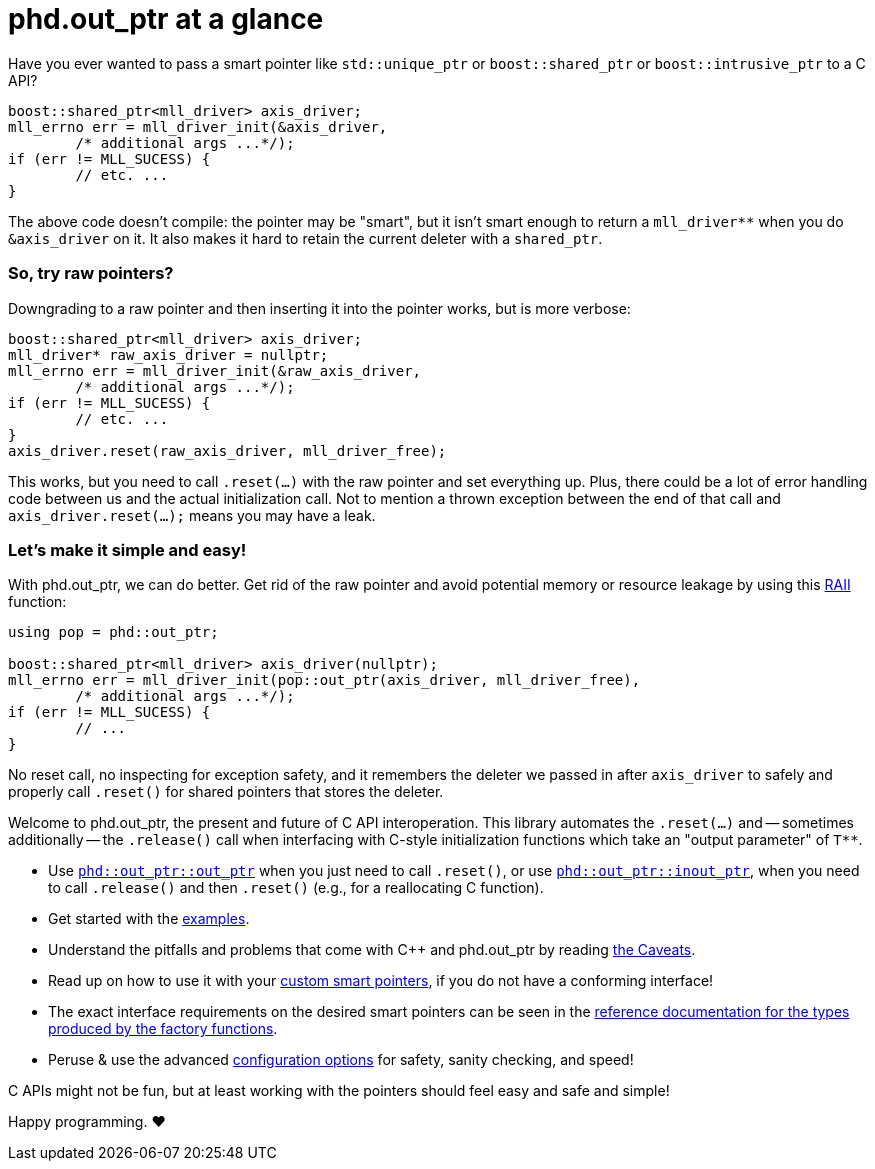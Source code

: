 ////
//  Copyright ⓒ 2018-2019 ThePhD.
//
//  Distributed under the Boost Software License, Version 1.0. (See
//  accompanying file LICENSE or copy at
//  http://www.boost.org/LICENSE_1_0.txt)
//
//  See https://github.com/ThePhD/out_ptr/blob/master/docs/out_ptr.adoc for documentation.
////

# phd.out_ptr at a glance

Have you ever wanted to pass a smart pointer like `std::unique_ptr` or `boost::shared_ptr` or `boost::intrusive_ptr` to a C API?

[source,cpp]
----
boost::shared_ptr<mll_driver> axis_driver;
mll_errno err = mll_driver_init(&axis_driver, 
	/* additional args ...*/);
if (err != MLL_SUCESS) {
	// etc. ...
}
----

The above code doesn't compile: the pointer may be "smart", but it isn't smart enough to return a `mll_driver**` when you do `&axis_driver` on it. It also makes it hard to retain the current deleter with a `shared_ptr`.

### So, try raw pointers?

Downgrading to a raw pointer and then inserting it into the pointer works, but is more verbose:

[source,cpp]
----
boost::shared_ptr<mll_driver> axis_driver;
mll_driver* raw_axis_driver = nullptr;
mll_errno err = mll_driver_init(&raw_axis_driver, 
	/* additional args ...*/);
if (err != MLL_SUCESS) {
	// etc. ...
}
axis_driver.reset(raw_axis_driver, mll_driver_free);
----

This works, but you need to call `.reset(...)` with the raw pointer and set everything up. Plus, there could be a lot of error handling code between us and the actual initialization call. Not to mention a thrown exception between the end of that call and `axis_driver.reset(...);` means you may have a leak.

### Let's make it simple and easy!

With phd.out_ptr, we can do better. Get rid of the raw pointer and avoid potential memory or resource leakage by using this https://en.cppreference.com/w/cpp/language/raii[RAII] function:

[source,cpp]
----
using pop = phd::out_ptr;

boost::shared_ptr<mll_driver> axis_driver(nullptr);
mll_errno err = mll_driver_init(pop::out_ptr(axis_driver, mll_driver_free), 
	/* additional args ...*/);
if (err != MLL_SUCESS) {
	// ...
}
----

No reset call, no inspecting for exception safety, and it remembers the deleter we passed in after `axis_driver` to safely and properly call `.reset()` for shared pointers that stores the deleter.

Welcome to phd.out_ptr, the present and future of C API interoperation. This library automates the `.reset(...)` and -- sometimes additionally -- the `.release()` call when interfacing with C-style initialization functions which take an "output parameter" of `$$T**$$`.

- Use <<reference/out_ptr.adoc#ref.out_ptr.function, `phd::out_ptr::out_ptr`>> when you just need to call `.reset()`, or use <<reference/inout_ptr.adoc#ref.inout_ptr.function, `phd::out_ptr::inout_ptr`>>, when you need to call `.release()` and then `.reset()` (e.g., for a reallocating C function).
- Get started with the <<examples.adoc#examples,examples>>.
- Understand the pitfalls and problems that come with {cpp} and phd.out_ptr by reading <<caveats.adoc#caveats, the Caveats>>.
- Read up on how to use it with your <<customization.adoc#customization, custom smart pointers>>, if you do not have a conforming interface!
- The exact interface requirements on the desired smart pointers can be seen in the <<reference.adoc#ref.api, reference documentation for the types produced by the factory functions>>.
- Peruse & use the advanced <<config.adoc#config, configuration options>> for safety, sanity checking, and speed!

C APIs might not be fun, but at least working with the pointers should feel easy and safe and simple!

Happy programming. ♥
